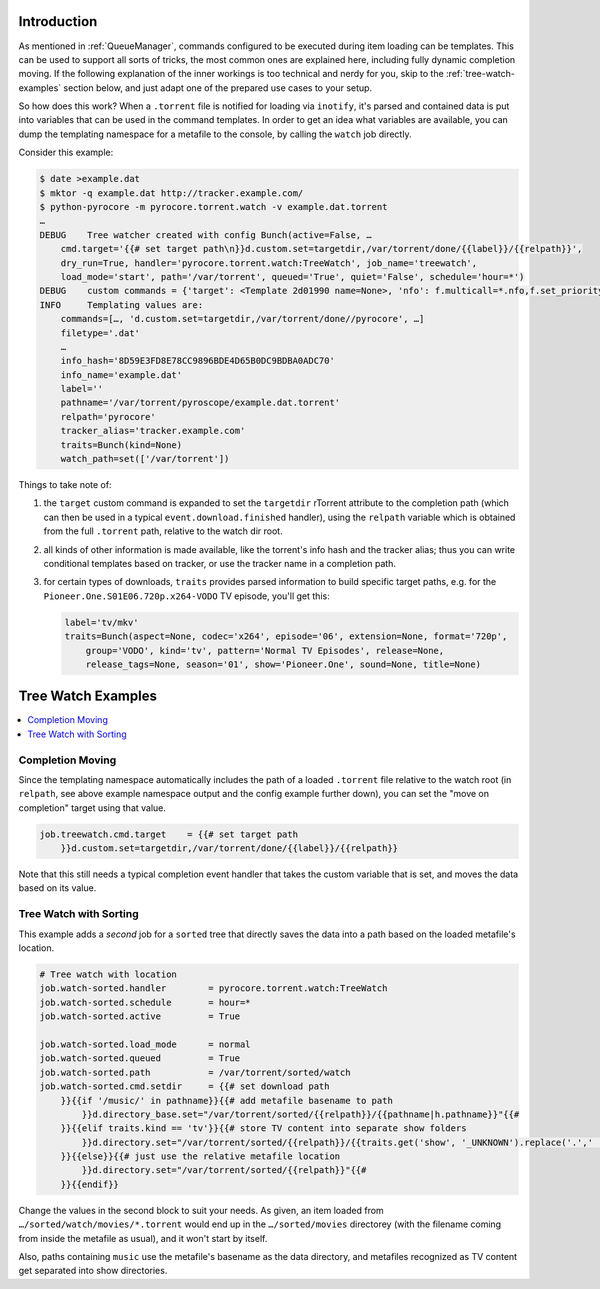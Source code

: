 .. Included in advanced.rst

Introduction
^^^^^^^^^^^^

As mentioned in :ref:`QueueManager`, commands configured to be
executed during item loading can be templates. This can be used to
support all sorts of tricks, the most common ones are explained here,
including fully dynamic completion moving. If the following explanation
of the inner workings is too technical and nerdy for you, skip to the
:ref:`tree-watch-examples` section below, and just adapt one of the
prepared use cases to your setup.

So how does this work? When a ``.torrent`` file is notified for loading via ``inotify``,
it's parsed and contained data is put into variables that can be used in
the command templates. In order to get an idea what variables are
available, you can dump the templating namespace for a metafile to the
console, by calling the ``watch`` job directly.

Consider this example:

.. code-block:: shell

    $ date >example.dat
    $ mktor -q example.dat http://tracker.example.com/
    $ python-pyrocore -m pyrocore.torrent.watch -v example.dat.torrent
    …
    DEBUG    Tree watcher created with config Bunch(active=False, …
        cmd.target='{{# set target path\n}}d.custom.set=targetdir,/var/torrent/done/{{label}}/{{relpath}}',
        dry_run=True, handler='pyrocore.torrent.watch:TreeWatch', job_name='treewatch',
        load_mode='start', path='/var/torrent', queued='True', quiet='False', schedule='hour=*')
    DEBUG    custom commands = {'target': <Template 2d01990 name=None>, 'nfo': f.multicall=*.nfo,f.set_priority=2, …}
    INFO     Templating values are:
        commands=[…, 'd.custom.set=targetdir,/var/torrent/done//pyrocore', …]
        filetype='.dat'
        …
        info_hash='8D59E3FD8E78CC9896BDE4D65B0DC9BDBA0ADC70'
        info_name='example.dat'
        label=''
        pathname='/var/torrent/pyroscope/example.dat.torrent'
        relpath='pyrocore'
        tracker_alias='tracker.example.com'
        traits=Bunch(kind=None)
        watch_path=set(['/var/torrent'])


Things to take note of:

#. the ``target`` custom command is expanded to set the ``targetdir``
   rTorrent attribute to the completion path (which can then be used
   in a typical ``event.download.finished`` handler),
   using the ``relpath`` variable which is obtained from the full
   ``.torrent`` path, relative to the watch dir root.
#. all kinds of other information is made available, like the torrent's
   info hash and the tracker alias; thus you can write conditional templates
   based on tracker, or use the tracker name in a completion path.
#. for certain types of downloads, ``traits`` provides parsed information to
   build specific target paths, e.g. for the ``Pioneer.One.S01E06.720p.x264-VODO``
   TV episode, you'll get this:

   .. code-block:: ini

      label='tv/mkv'
      traits=Bunch(aspect=None, codec='x264', episode='06', extension=None, format='720p',
          group='VODO', kind='tv', pattern='Normal TV Episodes', release=None,
          release_tags=None, season='01', show='Pioneer.One', sound=None, title=None)


.. _tree-watch-examples:

Tree Watch Examples
^^^^^^^^^^^^^^^^^^^

.. contents::
    :local:


Completion Moving
"""""""""""""""""

Since the templating namespace automatically includes the path of a
loaded ``.torrent`` file relative to the watch root (in ``relpath``, see
above example namespace output and the config example further down), you
can set the "move on completion" target using that value.

.. code-block:: ini

    job.treewatch.cmd.target    = {{# set target path
        }}d.custom.set=targetdir,/var/torrent/done/{{label}}/{{relpath}}

Note that this still needs a typical completion event handler that takes
the custom variable that is set, and moves the data based on its value.


Tree Watch with Sorting
"""""""""""""""""""""""

This example adds a *second* job for a ``sorted`` tree that directly saves
the data into a path based on the loaded metafile's location.

.. code-block:: ini

    # Tree watch with location
    job.watch-sorted.handler        = pyrocore.torrent.watch:TreeWatch
    job.watch-sorted.schedule       = hour=*
    job.watch-sorted.active         = True

    job.watch-sorted.load_mode      = normal
    job.watch-sorted.queued         = True
    job.watch-sorted.path           = /var/torrent/sorted/watch
    job.watch-sorted.cmd.setdir     = {{# set download path
        }}{{if '/music/' in pathname}}{{# add metafile basename to path
            }}d.directory_base.set="/var/torrent/sorted/{{relpath}}/{{pathname|h.pathname}}"{{#
        }}{{elif traits.kind == 'tv'}}{{# store TV content into separate show folders
            }}d.directory.set="/var/torrent/sorted/{{relpath}}/{{traits.get('show', '_UNKNOWN').replace('.',' ').title()}}"{{#
        }}{{else}}{{# just use the relative metafile location
            }}d.directory.set="/var/torrent/sorted/{{relpath}}"{{#
        }}{{endif}}

Change the values in the second block to suit your needs. As given,
an item loaded from ``…/sorted/watch/movies/*.torrent``
would end up in the ``…/sorted/movies`` directorey
(with the filename coming from inside the metafile as usual),
and it won't start by itself.

Also, paths containing ``music`` use the metafile's basename as the data directory,
and metafiles recognized as TV content get separated into show directories.
